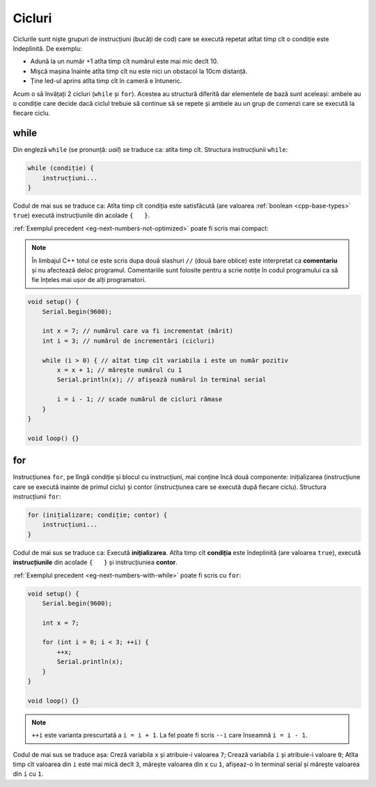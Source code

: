Cicluri
=======

Ciclurile sunt niște grupuri de instrucțiuni (bucăți de cod)
care se execută repetat atîtat timp cît o condiție este îndeplinită.
De exemplu:

* Adună la un număr +1 atîta timp cît numărul este mai mic decît 10.
* Mișcă mașina înainte atîta timp cît nu este nici un obstacol la 10cm distanță.
* Ține led-ul aprins atîta timp cît în cameră e întuneric.

Acum o să învățați 2 cicluri (``while`` și ``for``).
Acestea au structură diferită dar elementele de bază sunt aceleași:
ambele au o condiție care decide dacă ciclul trebuie să continue să se repete
și ambele au un grup de comenzi care se execută la fiecare ciclu.

while
-----

Din engleză ``while`` (se pronunță: *uail*) se traduce ca: atîta timp cît.
Structura instrucțiunii ``while``:

.. code-block:: text

    while (condiție) {
        instrucțiuni...
    }

Codul de mai sus se traduce ca: Atîta timp cît condiția este satisfăcută
(are valoarea :ref:`boolean <cpp-base-types>` ``true``)
execută instrucțiunile din acolade ``{   }``.

:ref:`Exemplul precedent <eg-next-numbers-not-optimized>` poate fi scris mai compact:

.. _cpp-comments:

.. note::

    În limbajul C++ totul ce este scris dupa două slashuri ``//`` (două bare oblice)
    este interpretat ca **comentariu** și nu afectează deloc programul.
    Comentariile sunt folosite pentru a scrie notițe în codul programului
    ca să fie înțeles mai ușor de alți programatori.

.. _eg-next-numbers-with-while:

.. code-block:: cpp

    void setup() {
        Serial.begin(9600);

        int x = 7; // numărul care va fi incrementat (mărit)
        int i = 3; // numărul de incrementări (cicluri)

        while (i > 0) { // aîtat timp cît variabila i este un număr pozitiv
            x = x + 1; // mărește numărul cu 1
            Serial.println(x); // afișează numărul în terminal serial

            i = i - 1; // scade numărul de cicluri rămase
        }
    }

    void loop() {}

for
---

Instrucțiunea ``for``, pe lîngă condiție și blocul cu instrucțiuni, mai conține încă două componente:
inițializarea (instrucțiune care se execută inainte de primul ciclu) și
contor (instrucțiunea care se execută după fiecare ciclu).
Structura instrucțiunii ``for``:

.. code-block:: text

    for (inițializare; condiție; contor) {
        instrucțiuni...
    }

Codul de mai sus se traduce ca: Execută **inițializarea**.
Atîta timp cît **condiția** este îndeplinită (are valoarea ``true``),
execută **instrucțiunile** din acolade ``{   }`` și instrucțiuniea **contor**.

|for-loop|

:ref:`Exemplul precedent <eg-next-numbers-with-while>` poate fi scris cu ``for``:

.. _eg-next-numbers-with-for:

.. code-block:: cpp

    void setup() {
        Serial.begin(9600);

        int x = 7;

        for (int i = 0; i < 3; ++i) {
            ++x;
            Serial.println(x);
        }
    }

    void loop() {}

.. note::

    ``++i`` este varianta prescurtată a ``i = i + 1``.
    La fel poate fi scris ``--i`` care înseamnă ``i = i - 1``.

Codul de mai sus se traduce așa: Creză variabila ``x`` și atribuie-i valoarea ``7``;
Crează variabila ``i`` și atribuie-i valoare ``0``;
Atîta timp cît valoarea din ``i`` este mai mică decît ``3``,
mărește valoarea din ``x`` cu ``1``, afișeaz-o în terminal serial și mărește valoarea din ``i`` cu ``1``.

.. |for-loop| image:: _static/for-loop.svg
